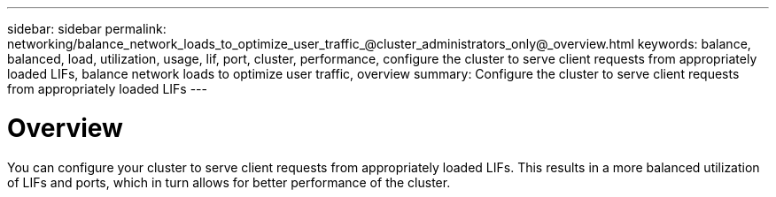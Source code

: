 ---
sidebar: sidebar
permalink: networking/balance_network_loads_to_optimize_user_traffic_@cluster_administrators_only@_overview.html
keywords: balance, balanced, load, utilization, usage, lif, port, cluster, performance, configure the cluster to serve client requests from appropriately loaded LIFs, balance network loads to optimize user traffic, overview
summary: Configure the cluster to serve client requests from appropriately loaded LIFs
---

= Overview
:hardbreaks:
:nofooter:
:icons: font
:linkattrs:
:imagesdir: ./media/

//
// Created with NDAC Version 2.0 (August 17, 2020)
// restructured: March 2021
// enhanced keywords May 2021
//

[.lead]
You can configure your cluster to serve client requests from appropriately loaded LIFs. This results in a more balanced utilization of LIFs and ports, which in turn allows for better performance of the cluster.
